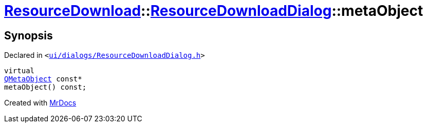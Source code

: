 [#ResourceDownload-ResourceDownloadDialog-metaObject]
= xref:ResourceDownload.adoc[ResourceDownload]::xref:ResourceDownload/ResourceDownloadDialog.adoc[ResourceDownloadDialog]::metaObject
:relfileprefix: ../../
:mrdocs:


== Synopsis

Declared in `&lt;https://github.com/PrismLauncher/PrismLauncher/blob/develop/launcher/ui/dialogs/ResourceDownloadDialog.h#L48[ui&sol;dialogs&sol;ResourceDownloadDialog&period;h]&gt;`

[source,cpp,subs="verbatim,replacements,macros,-callouts"]
----
virtual
xref:QMetaObject.adoc[QMetaObject] const*
metaObject() const;
----



[.small]#Created with https://www.mrdocs.com[MrDocs]#
